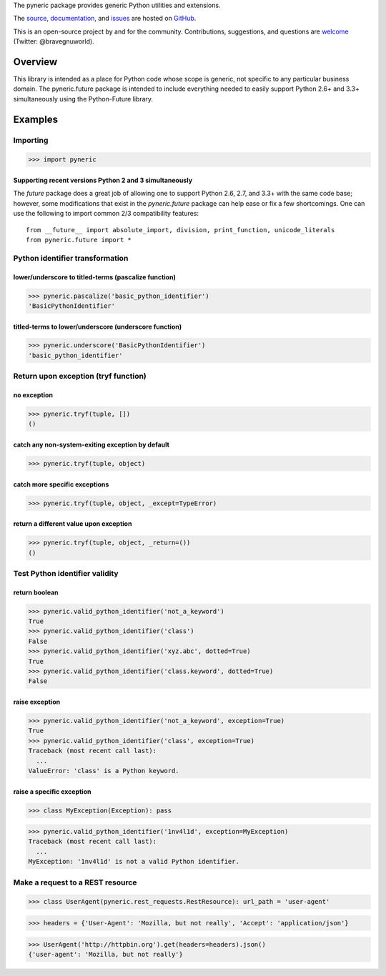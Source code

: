 The pyneric package provides generic Python utilities and extensions.

The `source <https://github.com/gnuworldman/pyneric/tree/master>`_,
`documentation <http://gnuworldman.github.io/pyneric/>`_,
and `issues <https://github.com/gnuworldman/pyneric/issues>`_
are hosted on `GitHub <https://github.com/>`_.

This is an open-source project by and for the community.  Contributions,
suggestions, and questions are `welcome <https://twitter.com/BraveGnuWorld>`_
(Twitter: @bravegnuworld).

.. image:: https://travis-ci.org/gnuworldman/pyneric.svg?branch=master
   :alt: Build Status
   :target: https://travis-ci.org/gnuworldman/pyneric

.. image:: https://img.shields.io/coveralls/gnuworldman/pyneric.svg
   :alt: Coverage Status
   :target: https://coveralls.io/r/gnuworldman/pyneric?branch=master

Overview
========

This library is intended as a place for Python code whose scope is generic, not
specific to any particular business domain.  The pyneric.future package is
intended to include everything needed to easily support Python 2.6+ and 3.3+
simultaneously using the Python-Future library.

Examples
========

Importing
---------

>>> import pyneric

Supporting recent versions Python 2 and 3 simultaneously
^^^^^^^^^^^^^^^^^^^^^^^^^^^^^^^^^^^^^^^^^^^^^^^^^^^^^^^^

The `future` package does a great job of allowing one to support Python 2.6,
2.7, and 3.3+ with the same code base; however, some modifications that exist
in the `pyneric.future` package can help ease or fix a few shortcomings.  One
can use the following to import common 2/3 compatibility features::

 from __future__ import absolute_import, division, print_function, unicode_literals
 from pyneric.future import *

Python identifier transformation
--------------------------------

lower/underscore to titled-terms (pascalize function)
^^^^^^^^^^^^^^^^^^^^^^^^^^^^^^^^^^^^^^^^^^^^^^^^^^^^^

>>> pyneric.pascalize('basic_python_identifier')
'BasicPythonIdentifier'

titled-terms to lower/underscore (underscore function)
^^^^^^^^^^^^^^^^^^^^^^^^^^^^^^^^^^^^^^^^^^^^^^^^^^^^^^

>>> pyneric.underscore('BasicPythonIdentifier')
'basic_python_identifier'

Return upon exception (tryf function)
-------------------------------------

no exception
^^^^^^^^^^^^

>>> pyneric.tryf(tuple, [])
()

catch any non-system-exiting exception by default
^^^^^^^^^^^^^^^^^^^^^^^^^^^^^^^^^^^^^^^^^^^^^^^^^

>>> pyneric.tryf(tuple, object)


catch more specific exceptions
^^^^^^^^^^^^^^^^^^^^^^^^^^^^^^
>>> pyneric.tryf(tuple, object, _except=TypeError)


return a different value upon exception
^^^^^^^^^^^^^^^^^^^^^^^^^^^^^^^^^^^^^^^
>>> pyneric.tryf(tuple, object, _return=())
()

Test Python identifier validity
-------------------------------

return boolean
^^^^^^^^^^^^^^

>>> pyneric.valid_python_identifier('not_a_keyword')
True
>>> pyneric.valid_python_identifier('class')
False
>>> pyneric.valid_python_identifier('xyz.abc', dotted=True)
True
>>> pyneric.valid_python_identifier('class.keyword', dotted=True)
False

raise exception
^^^^^^^^^^^^^^^

>>> pyneric.valid_python_identifier('not_a_keyword', exception=True)
True
>>> pyneric.valid_python_identifier('class', exception=True)
Traceback (most recent call last):
  ...
ValueError: 'class' is a Python keyword.

raise a specific exception
^^^^^^^^^^^^^^^^^^^^^^^^^^

>>> class MyException(Exception): pass

>>> pyneric.valid_python_identifier('1nv4l1d', exception=MyException)
Traceback (most recent call last):
  ...
MyException: '1nv4l1d' is not a valid Python identifier.

Make a request to a REST resource
---------------------------------

>>> class UserAgent(pyneric.rest_requests.RestResource): url_path = 'user-agent'

>>> headers = {'User-Agent': 'Mozilla, but not really', 'Accept': 'application/json'}

>>> UserAgent('http://httpbin.org').get(headers=headers).json()
{'user-agent': 'Mozilla, but not really'}
